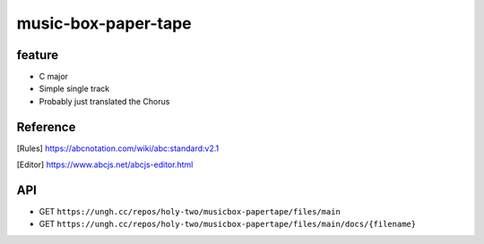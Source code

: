 ====================
music-box-paper-tape
====================


feature
=======
* C major
* Simple single track
* Probably just translated the Chorus


Reference
=========
.. [Rules] https://abcnotation.com/wiki/abc:standard:v2.1
.. [Editor] https://www.abcjs.net/abcjs-editor.html


API
===
* GET ``https://ungh.cc/repos/holy-two/musicbox-papertape/files/main``
* GET ``https://ungh.cc/repos/holy-two/musicbox-papertape/files/main/docs/{filename}``